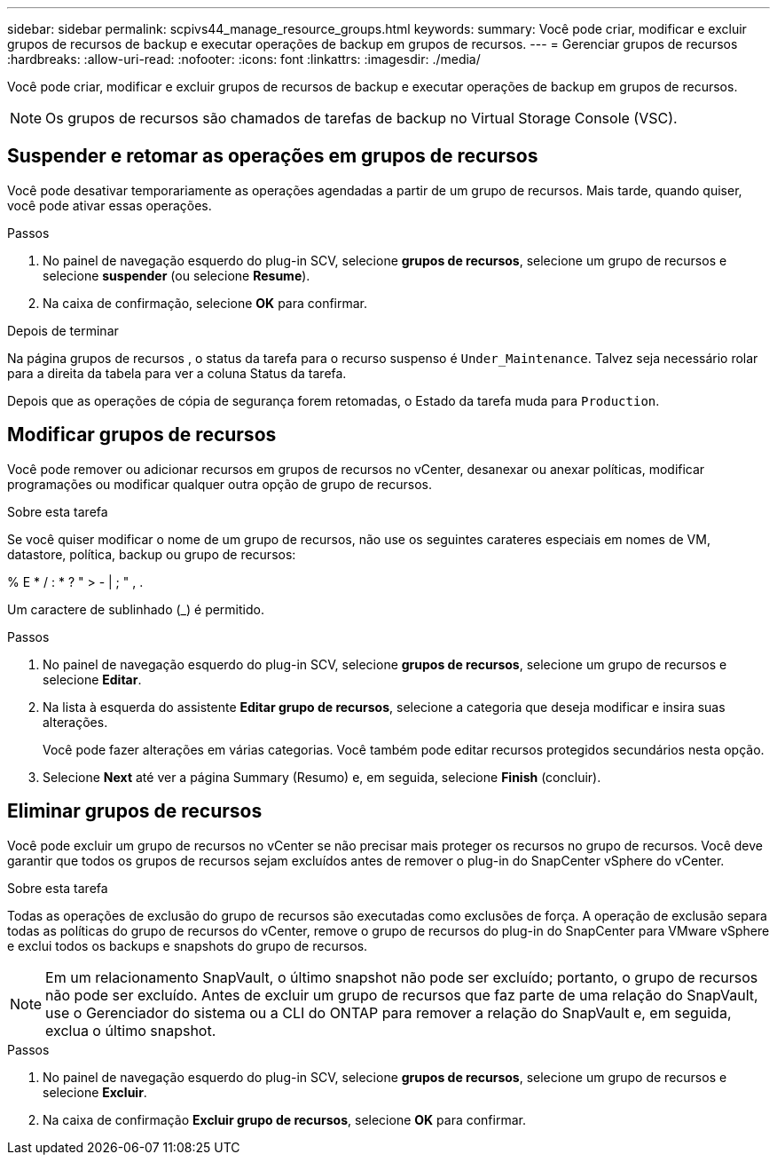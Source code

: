 ---
sidebar: sidebar 
permalink: scpivs44_manage_resource_groups.html 
keywords:  
summary: Você pode criar, modificar e excluir grupos de recursos de backup e executar operações de backup em grupos de recursos. 
---
= Gerenciar grupos de recursos
:hardbreaks:
:allow-uri-read: 
:nofooter: 
:icons: font
:linkattrs: 
:imagesdir: ./media/


[role="lead"]
Você pode criar, modificar e excluir grupos de recursos de backup e executar operações de backup em grupos de recursos.


NOTE: Os grupos de recursos são chamados de tarefas de backup no Virtual Storage Console (VSC).



== Suspender e retomar as operações em grupos de recursos

Você pode desativar temporariamente as operações agendadas a partir de um grupo de recursos. Mais tarde, quando quiser, você pode ativar essas operações.

.Passos
. No painel de navegação esquerdo do plug-in SCV, selecione *grupos de recursos*, selecione um grupo de recursos e selecione *suspender* (ou selecione *Resume*).
. Na caixa de confirmação, selecione *OK* para confirmar.


.Depois de terminar
Na página grupos de recursos , o status da tarefa para o recurso suspenso é `Under_Maintenance`. Talvez seja necessário rolar para a direita da tabela para ver a coluna Status da tarefa.

Depois que as operações de cópia de segurança forem retomadas, o Estado da tarefa muda para `Production`.



== Modificar grupos de recursos

Você pode remover ou adicionar recursos em grupos de recursos no vCenter, desanexar ou anexar políticas, modificar programações ou modificar qualquer outra opção de grupo de recursos.

.Sobre esta tarefa
Se você quiser modificar o nome de um grupo de recursos, não use os seguintes carateres especiais em nomes de VM, datastore, política, backup ou grupo de recursos:

% E * / : * ? " > - | ; " , .

Um caractere de sublinhado (_) é permitido.

.Passos
. No painel de navegação esquerdo do plug-in SCV, selecione *grupos de recursos*, selecione um grupo de recursos e selecione *Editar*.
. Na lista à esquerda do assistente *Editar grupo de recursos*, selecione a categoria que deseja modificar e insira suas alterações.
+
Você pode fazer alterações em várias categorias. Você também pode editar recursos protegidos secundários nesta opção.

. Selecione *Next* até ver a página Summary (Resumo) e, em seguida, selecione *Finish* (concluir).




== Eliminar grupos de recursos

Você pode excluir um grupo de recursos no vCenter se não precisar mais proteger os recursos no grupo de recursos. Você deve garantir que todos os grupos de recursos sejam excluídos antes de remover o plug-in do SnapCenter vSphere do vCenter.

.Sobre esta tarefa
Todas as operações de exclusão do grupo de recursos são executadas como exclusões de força. A operação de exclusão separa todas as políticas do grupo de recursos do vCenter, remove o grupo de recursos do plug-in do SnapCenter para VMware vSphere e exclui todos os backups e snapshots do grupo de recursos.


NOTE: Em um relacionamento SnapVault, o último snapshot não pode ser excluído; portanto, o grupo de recursos não pode ser excluído. Antes de excluir um grupo de recursos que faz parte de uma relação do SnapVault, use o Gerenciador do sistema ou a CLI do ONTAP para remover a relação do SnapVault e, em seguida, exclua o último snapshot.

.Passos
. No painel de navegação esquerdo do plug-in SCV, selecione *grupos de recursos*, selecione um grupo de recursos e selecione *Excluir*.
. Na caixa de confirmação *Excluir grupo de recursos*, selecione *OK* para confirmar.

